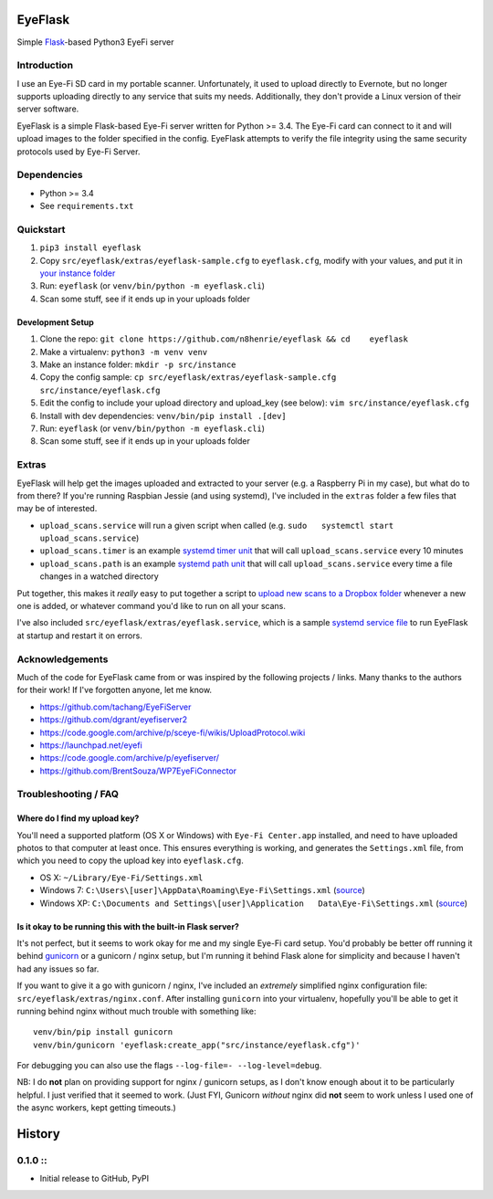 EyeFlask
========

Simple `Flask <http://flask.pocoo.org>`__-based Python3 EyeFi server

Introduction
------------

I use an Eye-Fi SD card in my portable scanner. Unfortunately, it used
to upload directly to Evernote, but no longer supports uploading
directly to any service that suits my needs. Additionally, they don't
provide a Linux version of their server software.

EyeFlask is a simple Flask-based Eye-Fi server written for Python >=
3.4. The Eye-Fi card can connect to it and will upload images to the
folder specified in the config. EyeFlask attempts to verify the file
integrity using the same security protocols used by Eye-Fi Server.

Dependencies
------------

-  Python >= 3.4
-  See ``requirements.txt``

Quickstart
----------

1. ``pip3 install eyeflask``
2. Copy ``src/eyeflask/extras/eyeflask-sample.cfg`` to ``eyeflask.cfg``,
   modify with your values, and put it in `your instance
   folder <http://flask.pocoo.org/docs/0.10/config/#instance-folders>`__
3. Run: ``eyeflask`` (or ``venv/bin/python -m eyeflask.cli``)
4. Scan some stuff, see if it ends up in your uploads folder

Development Setup
~~~~~~~~~~~~~~~~~

1. Clone the repo:
   ``git clone https://github.com/n8henrie/eyeflask && cd    eyeflask``
2. Make a virtualenv: ``python3 -m venv venv``
3. Make an instance folder: ``mkdir -p src/instance``
4. Copy the config sample:
   ``cp src/eyeflask/extras/eyeflask-sample.cfg    src/instance/eyeflask.cfg``
5. Edit the config to include your upload directory and upload\_key (see
   below): ``vim src/instance/eyeflask.cfg``
6. Install with dev dependencies: ``venv/bin/pip install .[dev]``
7. Run: ``eyeflask`` (or ``venv/bin/python -m eyeflask.cli``)
8. Scan some stuff, see if it ends up in your uploads folder

Extras
------

EyeFlask will help get the images uploaded and extracted to your server
(e.g. a Raspberry Pi in my case), but what do to from there? If you're
running Raspbian Jessie (and using systemd), I've included in the
``extras`` folder a few files that may be of interested.

-  ``upload_scans.service`` will run a given script when called (e.g.
   ``sudo   systemctl start upload_scans.service``)
-  ``upload_scans.timer`` is an example `systemd timer
   unit <https://www.freedesktop.org/software/systemd/man/systemd.timer.html>`__
   that will call ``upload_scans.service`` every 10 minutes
-  ``upload_scans.path`` is an example `systemd path
   unit <https://www.freedesktop.org/software/systemd/man/systemd.path.html>`__
   that will call ``upload_scans.service`` every time a file changes in
   a watched directory

Put together, this makes it *really* easy to put together a script to
`upload new scans to a Dropbox
folder <https://gist.github.com/n8henrie/1e8ab5bcf1a3af2c20de>`__
whenever a new one is added, or whatever command you'd like to run on
all your scans.

I've also included ``src/eyeflask/extras/eyeflask.service``, which is a
sample `systemd service
file <https://www.freedesktop.org/software/systemd/man/systemd.service.html>`__
to run EyeFlask at startup and restart it on errors.

Acknowledgements
----------------

Much of the code for EyeFlask came from or was inspired by the following
projects / links. Many thanks to the authors for their work! If I've
forgotten anyone, let me know.

-  https://github.com/tachang/EyeFiServer
-  https://github.com/dgrant/eyefiserver2
-  https://code.google.com/archive/p/sceye-fi/wikis/UploadProtocol.wiki
-  https://launchpad.net/eyefi
-  https://code.google.com/archive/p/eyefiserver/
-  https://github.com/BrentSouza/WP7EyeFiConnector

Troubleshooting / FAQ
---------------------

Where do I find my upload key?
~~~~~~~~~~~~~~~~~~~~~~~~~~~~~~

You'll need a supported platform (OS X or Windows) with
``Eye-Fi Center.app`` installed, and need to have uploaded photos to
that computer at least once. This ensures everything is working, and
generates the ``Settings.xml`` file, from which you need to copy the
upload key into ``eyeflask.cfg``.

-  OS X: ``~/Library/Eye-Fi/Settings.xml``
-  Windows 7: ``C:\Users\[user]\AppData\Roaming\Eye-Fi\Settings.xml``
   (`source <http://support.photosmithapp.com/knowledgebase/articles/116903-why-do-i-see-multiple-eye-fi-card-upload-keys-ho>`__)
-  Windows XP:
   ``C:\Documents and Settings\[user]\Application   Data\Eye-Fi\Settings.xml``
   (`source <http://support.photosmithapp.com/knowledgebase/articles/116903-why-do-i-see-multiple-eye-fi-card-upload-keys-ho>`__)

Is it okay to be running this with the built-in Flask server?
~~~~~~~~~~~~~~~~~~~~~~~~~~~~~~~~~~~~~~~~~~~~~~~~~~~~~~~~~~~~~

It's not perfect, but it seems to work okay for me and my single Eye-Fi
card setup. You'd probably be better off running it behind
`gunicorn <http://gunicorn.org>`__ or a gunicorn / nginx setup, but I'm
running it behind Flask alone for simplicity and because I haven't had
any issues so far.

If you want to give it a go with gunicorn / nginx, I've included an
*extremely* simplified nginx configuration file:
``src/eyeflask/extras/nginx.conf``. After installing ``gunicorn`` into
your virtualenv, hopefully you'll be able to get it running behind nginx
without much trouble with something like:

::

    venv/bin/pip install gunicorn
    venv/bin/gunicorn 'eyeflask:create_app("src/instance/eyeflask.cfg")'

For debugging you can also use the flags
``--log-file=- --log-level=debug``.

NB: I do **not** plan on providing support for nginx / gunicorn setups,
as I don't know enough about it to be particularly helpful. I just
verified that it seemed to work. (Just FYI, Gunicorn *without* nginx did
**not** seem to work unless I used one of the async workers, kept
getting timeouts.)


History
=======

0.1.0 ::
--------

-  Initial release to GitHub, PyPI


